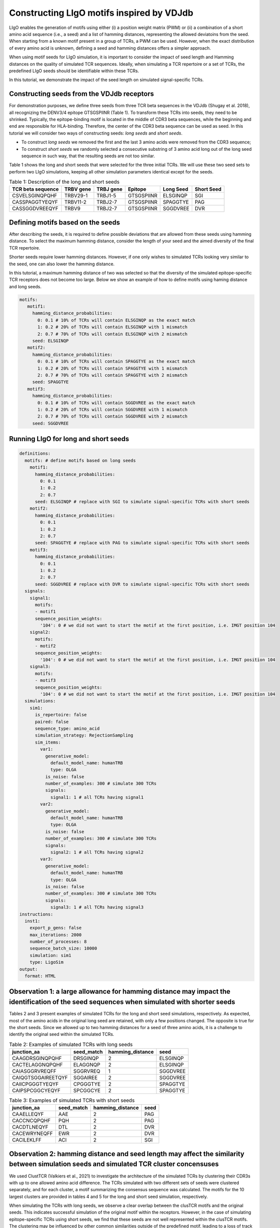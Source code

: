 Constructing LIgO motifs inspired by VDJdb
===================================================

LIgO enables the generation of motifs using either (i) a position weight matrix (PWM) or (ii) a combination of a short amino acid sequence (i.e., a seed) and a list of hamming distances, representing the allowed deviatoins from the seed. When starting from a known motif present in a group of TCRs, a PWM can be used. However, when the exact distribution of every amino acid is unknown, defining a seed and hamming distances offers a simpler approach.
 
When using motif seeds for LIgO simulation, it is important to consider the impact of seed length and Hamming distances on the quality of simulated TCR sequences. Ideally, when simulating a TCR repertoire or a set of TCRs, the predefined LIgO seeds should be identifiable within these TCRs.

In this tutorial, we demonstrate the impact of the seed length on simulated signal-specific TCRs. 

Constructing seeds from the VDJdb receptors
---------------------------------------

For demonstration purposes, we define three seeds from three TCR beta sequences in the VDJdb (Shugay et al. 2018), all recognizing the DENV3/4 epitope GTSGSPIINR (Table 1). To transform these TCRs into seeds, they need to be shrinked. Typically, the epitope-binding motif is located in the middle of CDR3 beta sequences, while the beginning and end are responsible for HLA-binding. Therefore, the center of the CDR3 beta sequence can be used as seed. In this tutorial we will consider two ways of constructing seeds: *long seeds* and *short seeds*.

- To construct *long seeds* we removed the first and the last 3 amino acids were removed from the CDR3 sequence;

- To construct *short seeds* we randomly selected a consecutive substring of 3 amino acid long out of the long seed sequence in such way, that the resulting seeds are not too similar.

Table 1 shows the long and short seeds that were selected for the three initial TCRs. We will use these two seed sets to perform two LIgO simulations, keeping all other simulation parameters identical except for the seeds.


.. list-table:: Table 1: Description of the long and short seeds
  :header-rows: 1

  * - TCR beta sequence
    - TRBV gene
    - TRBJ gene
    - Epitope
    - Long Seed
    - Short Seed
  * - CSVELSGINQPQHF
    - TRBV29-1
    - TRBJ1-5
    - GTSGSPIINR
    - ELSGINQP
    - SGI
  * - CASSPAGGTYEQYF
    - TRBV11-2
    - TRBJ2-7
    - GTSGSPIINR
    - SPAGGTYE
    - PAG
  * - CASSGGDVREEQYF
    - TRBV9
    - TRBJ2-7
    - GTSGSPIINR
    - SGGDVREE
    - DVR


Defining motifs based on the seeds
----------------------------------------

After describing the seeds, it is required to define possible deviations that are allowed from these seeds using hamming distance. To select the maximum hamming distance, consider the length of your seed and the aimed diversity of the final TCR repertoire. 

.. note::
Shorter seeds require lower hamming distances. However, if one only wishes to simulated TCRs looking very similar to the seed, one can also lower the hamming distance. 

In this tutorial, a maximum hamming distance of two was selected so that the diversity of the simulated epitope-specific TCR receptors does not become too large. Below we show an example of how to define motifs using haming distance and long seeds. 

.. code-block:: yaml

 motifs:
    motif1:
      hamming_distance_probabilities:
        0: 0.1 # 10% of TCRs will contain ELSGINQP as the exact match 
        1: 0.2 # 20% of TCRs will contain ELSGINQP with 1 mismatch 
        2: 0.7 # 70% of TCRs will contain ELSGINQP with 2 mismatch 
      seed: ELSGINQP
    motif2:
      hamming_distance_probabilities:
        0: 0.1 # 10% of TCRs will contain SPAGGTYE as the exact match 
        1: 0.2 # 20% of TCRs will contain SPAGGTYE with 1 mismatch 
        2: 0.7 # 70% of TCRs will contain SPAGGTYE with 2 mismatch
      seed: SPAGGTYE
    motif3:
      hamming_distance_probabilities:
        0: 0.1 # 10% of TCRs will contain SGGDVREE as the exact match
        1: 0.2 # 20% of TCRs will contain SGGDVREE with 1 mismatch 
        2: 0.7 # 70% of TCRs will contain SGGDVREE with 2 mismatch
      seed: SGGDVREE

Running LIgO for long and short seeds
----------------------------------------

.. code-block:: yaml

  definitions:
    motifs: # define motifs based on long seeds
      motif1:
        hamming_distance_probabilities:
          0: 0.1
          1: 0.2
          2: 0.7
        seed: ELSGINQP # replace with SGI to simulate signal-specific TCRs with short seeds
      motif2:
        hamming_distance_probabilities:
          0: 0.1
          1: 0.2
          2: 0.7
        seed: SPAGGTYE # replace with PAG to simulate signal-specific TCRs with short seeds
      motif3:
        hamming_distance_probabilities:
          0: 0.1
          1: 0.2
          2: 0.7
        seed: SGGDVREE # replace with DVR to simulate signal-specific TCRs with short seeds
    signals:
      signal1:
        motifs:
        - motif1
        sequence_position_weights:
          '104': 0 # we did not want to start the motif at the first position, i.e. IMGT position 104
      signal2:
        motifs:
        - motif2
        sequence_position_weights:
          '104': 0 # we did not want to start the motif at the first position, i.e. IMGT position 104
      signal3:
        motifs:
        - motif3
        sequence_position_weights:
          '104': 0 # we did not want to start the motif at the first position, i.e. IMGT position 104
    simulations:
      sim1:
        is_repertoire: false
        paired: false
        sequence_type: amino_acid
        simulation_strategy: RejectionSampling
        sim_items:
          var1:
            generative_model:
              default_model_name: humanTRB
              type: OLGA
            is_noise: false
            number_of_examples: 300 # simulate 300 TCRs 
            signals: 
              signal1: 1 # all TCRs having signal1
          var2:
            generative_model:
              default_model_name: humanTRB
              type: OLGA
            is_noise: false
            number_of_examples: 300 # simulate 300 TCRs 
            signals:
              signal2: 1 # all TCRs having signal2
          var3:
            generative_model:
              default_model_name: humanTRB
              type: OLGA
            is_noise: false
            number_of_examples: 300 # simulate 300 TCRs 
            signals:
              signal3: 1 # all TCRs having signal3
  instructions:
    inst1:
      export_p_gens: false
      max_iterations: 2000
      number_of_processes: 8
      sequence_batch_size: 10000
      simulation: sim1
      type: LigoSim
  output:
    format: HTML


Observation 1: a large allowance for hamming distance may impact the identification of the seed sequences when simulated with shorter seeds
------------------------------------------

Tables 2 and 3 present examples of simulated TCRs for the long and short seed simulations, respectively. As expected, most of the amino acids in the original long seed are retained, with only a few positions changed. The opposite is true for the short seeds. Since we allowed up to two hamming distances for a seed of three amino acids, it is a challenge to identify the original seed within the simulated TCRs.


.. list-table:: Table 2: Examples of simulated TCRs with long seeds
  :header-rows: 1

  * - junction_aa
    - seed_match
    - hamming_distance
    - seed
  * - CAAGDRSGINQPQHF
    - DRSGINQP
    - 2
    - ELSGINQP
  * - CACTELAGGNQPQHF
    - ELAGGNQP
    - 2
    - ELSGINQP
  * - CAIASGGRVREQFF
    - SGGRVREQ
    - 1
    - SGGDVREE
  * - CAIQGTSGGAIREETQYF
    - SGGAIREE
    - 2
    - SGGDVREE
  * - CAIICPGGGTYEQYF
    - CPGGGTYE
    - 2
    - SPAGGTYE
  * - CAIPSPCGGCYEQYF
    - SPCGGCYE
    - 2
    - SPAGGTYE

.. list-table:: Table 3: Examples of simulated TCRs with short seeds
  :header-rows: 1

  * - junction_aa
    - seed_match
    - hamming_distance
    - seed
  * - CAAELLEQYF
    - AAE
    - 2
    - PAG
  * - CACCNCQPQHF
    - PQH
    - 2
    - PAG
  * - CACDTLNEQYF
    - DTL
    - 2
    - DVR
  * - CACEWRYNEQFF
    - EWR
    - 2
    - DVR
  * - CACILEKLFF
    - ACI
    - 2
    - SGI



Observation 2: hamming distance and seed length may affect the similarity between simulation seeds and simulated TCR cluster concensuses
----------------------------------

We used ClustTCR (Valkiers et al., 2021) to investigate the architecture of the simulated TCRs by clustering their CDR3s with up to one allowed amino acid difference. The TCRs simulated with two different sets of seeds were clustered separately, and for each cluster, a motif summarizing the consensus sequence was calculated. The motifs for the 10 largest clusters are provided in tables 4 and 5 for the long and short seed simulation, respectively.

When simulating the TCRs with long seeds, we observe a clear overlap between the clusTCR motifs and the original seeds. This indicates successful simulation of the original motif within the receptors. However, in the case of simulating epitope-specific TCRs using short seeds, we find that these seeds are not well represented within the clusTCR motifs. The clustering may be influenced by other common similarities outside of the predefined motif, leading to a loss of track of the original motif after simulation.

.. note::

Seed length and allowed hamming distance both have an impact on the final results. Even with long seeds, unwanted results can occur if the hamming distances are set too high. As a general recommendation, we advise clustering the simulated receptors in case the exact presence of motifs is required for your study.

.. list-table:: Table 4: Motifs of the 10 largest clusters in the simulated TCRs with large seeds
  :header-rows: 1

  * - CDR3 Motif
    - Seed
    - Cluster size
  * - CASSp.GGtYEQYF
    - SPAGGTYE
    - 59
  * - CASSLSG.NQPQHF
    - ELSGINQP
    - 16
  * - CASSL.GINQPQHF
    - ELSGINQP
    - 9
  * - CASSAGG.YEQYF
    - SPAGGTYE
    - 7
  * - CASSGG.VRYEQYF
    - SGGDVREE
    - 6
  * - CASP[GP]GG.YEQYF
    - SPAGGTYE
    - 6
  * - CASSE.SGSNQPQHF
    - ELSGINQP
    - 5
  * - CASSPGtGTYEQYF
    - SPAGGTYE
    - 4
  * - CASSvAGGTGELFF
    - SPAGGTYE
    - 4

.. list-table:: Table 5: Motifs of the 10 largest clusters in the simulated TCRs with short seeds
  :header-rows: 1

  * - CDR3 Motif
    - Seed
    - Cluster size
  * - CA..YEQYF
    - PAG,DVR,SGI
    - 15
  * - CAs.yEQYF
    - PAG,DVR,SGI
    - 14
  * - CA.T[AP]YEQYF
    - PAG,DVR
    - 9
  * - CArDEQYF
    - DVR
    - 8
  * - CAS..ETQYF
    - SGI
    - 8
  * - CAS.tYEQYF
    - SGI
    - 6
  * - C[RT]DYEQYF
    - DVR
    - 5
  * - CA[KT][SR]ETQYF
    - DVR,SGI
    - 5
  * - C[GV]G[QL]YEQYF
    - SGI
    - 5
  * - CAR.TDTQYF
    - DVR
    - 5


Observation 3: TCRs simulated with a short seed have shorter CDR3s compared to TCRs simulated with long seeds
----------------------------------------

We also compared the distribution of CDRR3 length (in amino acids) between the TCRs generated with short and long motifs (shown in blue and red, respectively). Our observation indicates that TCRs generated with long motifs tend to be longer than those generated with short motifs.


.. image:: ../_static/figures/usecase_VDJdb_motifs_length_distribution.png
  :width: 500


General tips for defining a motif
---------------------------------------

.. note::

1. Start with the full seed you want to find back in your simulated TCRs, e.g., ELSGINQP

2.  If you want to use rejection sampling, estimate the maximal hamming distance to finish your simulation in a reasonable time. You can start with a very restrictive hamming distance (e.g. max 1) and adjust it as needed. You can use the feasibility report to estimate the effectiveness of the simulation with a given set of parameters - about checking feasibility here ref:`How to check feasibility of the simulation parameters`.   

For example, in this tutorial we used the following rule of the thumb:
- Seed length of 6-8 => maximal hamming distance =2
- Seed length of 9-10 => maximal hamming distance =3
- Seed length >10 => test the simulation with a maximal hamming distance of 3. If not enough TCR are simulated, increase the max hamming distance up to 4.

If you want to use implanting, you do not need to estimate the feasibility because the simulation will be fast with any hamming distance.

3. Start the simulation with the selected seed and hamming distances. Check for the presence of the predefined motif in the simulated TCRs by clustering or allocating the seed within the TCR sequences.












